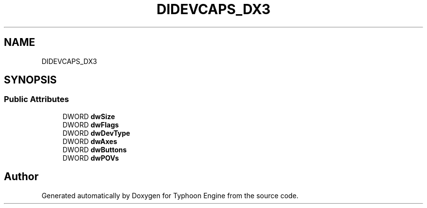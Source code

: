 .TH "DIDEVCAPS_DX3" 3 "Sat Jul 20 2019" "Version 0.1" "Typhoon Engine" \" -*- nroff -*-
.ad l
.nh
.SH NAME
DIDEVCAPS_DX3
.SH SYNOPSIS
.br
.PP
.SS "Public Attributes"

.in +1c
.ti -1c
.RI "DWORD \fBdwSize\fP"
.br
.ti -1c
.RI "DWORD \fBdwFlags\fP"
.br
.ti -1c
.RI "DWORD \fBdwDevType\fP"
.br
.ti -1c
.RI "DWORD \fBdwAxes\fP"
.br
.ti -1c
.RI "DWORD \fBdwButtons\fP"
.br
.ti -1c
.RI "DWORD \fBdwPOVs\fP"
.br
.in -1c

.SH "Author"
.PP 
Generated automatically by Doxygen for Typhoon Engine from the source code\&.
